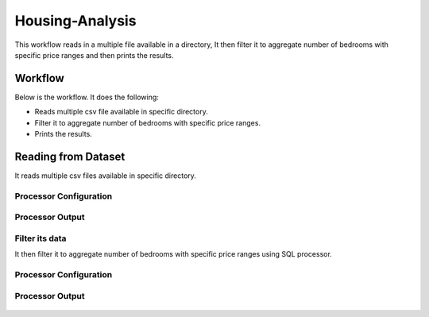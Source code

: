 Housing-Analysis
=================

This workflow reads in a multiple file available in a directory, It then filter it to aggregate number of bedrooms with specific price ranges and then prints the results.

Workflow
-------

Below is the workflow. It does the following:

* Reads multiple csv file available in specific directory.
* Filter it to aggregate number of bedrooms with specific price ranges.
* Prints the results.

.. figure:: ../../_assets/tutorials/analytics/housing-analysis/1.PNG
   :alt: Housing Analysis
   :align: center
   :width: 60%
   
Reading from Dataset
---------------------

It reads multiple csv files available in specific directory.

Processor Configuration
^^^^^^^^^^^^^^^^^^

.. figure:: ../../_assets/tutorials/analytics/housing-analysis/2.PNG
   :alt: Housing Analysis
   :align: center
   :width: 60%

Processor Output
^^^^^^

.. figure:: ../../_assets/tutorials/analytics/housing-analysis/3.PNG
   :alt: Housing Analysis
   :align: center
   :width: 60%

Filter its data
^^^^^^^^^^^^^^^^
It then filter it to aggregate number of bedrooms with specific price ranges using SQL processor.

Processor Configuration
^^^^^^^^^^^^^^^^^^

.. figure:: ../../_assets/tutorials/analytics/housing-analysis/4.PNG
   :alt: Housing Analysis
   :align: center
   :width: 60%
   
Processor Output
^^^^^^

.. figure:: ../../_assets/tutorials/analytics/housing-analysis/5.PNG
   :alt: Housing Analysis
   :align: center
   :width: 60%   
   




